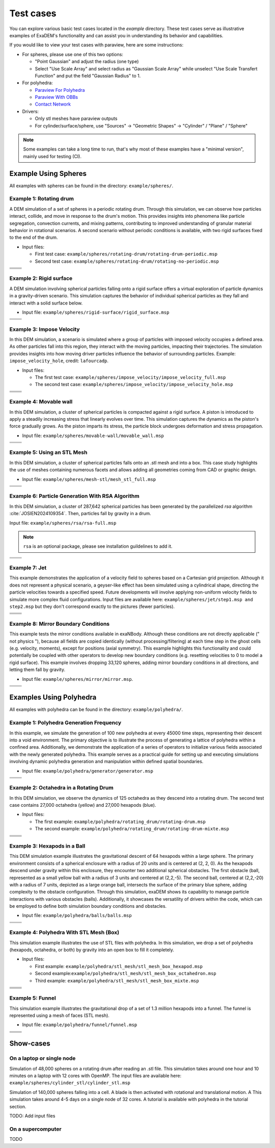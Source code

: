Test cases
==========

You can explore various basic test cases located in the `example` directory. These test cases serve as illustrative examples of ExaDEM's functionality and can assist you in understanding its behavior and capabilities.

If you would like to view your test cases with paraview, here are some instructions:

- For spheres, please use one of this two options:

  - "Point Gaussian" and adjust the radius (one type)
  - Select "Use Scale Array" and select radius as "Gaussian Scale Array" while unselect "Use Scale Transfert Function" and put the field "Gaussian Radius" to 1.

- For polyhedra: 

  - `Paraview For Polyhedra <https://collab4exanbody.github.io/doc_exaDEM/project_exaDEM/Analysis.html#dump-paraview-for-polyhedra>`_
  - `Paraview With OBBs <https://collab4exanbody.github.io/doc_exaDEM/project_exaDEM/Analysis.html#dump-paraview-with-obbs>`_
  - `Contact Network <https://collab4exanbody.github.io/doc_exaDEM/project_exaDEM/Analysis.html#dump-contact-network>`_

- Drivers:

  - Only stl meshes have paraview outputs
  - For cylinder/surface/sphere, use "Sources" -> "Geometric Shapes" -> "Cylinder" / "Plane" / "Sphere"

.. note::

  Some examples can take a long time to run, that's why most of these examples have a "minimal version", mainly used for testing (CI). 

Example Using Spheres
---------------------

All examples with spheres can be found in the directory: ``example/spheres/``.

Example 1: Rotating drum
^^^^^^^^^^^^^^^^^^^^^^^^

A DEM simulation of a set of spheres in a periodic rotating drum. Through this simulation, we can observe how particles interact, collide, and move in response to the drum's motion. This provides insights into phenomena like particle segregation, convection currents, and mixing patterns, contributing to improved understanding of granular material behavior in rotational scenarios. A second scenario without periodic conditions is available, with two rigid surfaces fixed to the end of the drum.  

.. |ex1start| image:: ../_static/rotating_drum_start.png
   :width: 300pt

.. |ex1end| image:: ../_static/rotating_drum_end.png
   :width: 300pt

.. |ex1npstart| image:: ../_static/ExaDEM/rotating_drum_no_periodic_start.png
   :width: 300pt

.. |ex1npend| image:: ../_static/ExaDEM/rotating_drum_no_periodic_end.png
   :width: 300pt

- Input files:

  - First test case: ``example/spheres/rotating-drum/rotating-drum-periodic.msp``
  - Second test case: ``example/spheres/rotating-drum/rotating-no-periodic.msp``

+--------------------------+--------------------------+
| .. centered:: Rotating Drum                         |
+--------------------------+--------------------------+
| .. centered:: Start      | .. centered:: End        |
+==========================+==========================+
| |ex1start|               | |ex1end|                 |
+--------------------------+--------------------------+
| |ex1npstart|             | |ex1npend|               |
+--------------------------+--------------------------+

Example 2: Rigid surface
^^^^^^^^^^^^^^^^^^^^^^^^

A DEM simulation involving spherical particles falling onto a rigid surface offers a virtual exploration of particle dynamics in a gravity-driven scenario. This simulation captures the behavior of individual spherical particles as they fall and interact with a solid surface below. 

- Input file: ``example/spheres/rigid-surface/rigid_surface.msp``

.. |ex4start| image:: ../_static/rigid_surface_start.png
   :width: 300pt

.. |ex4end| image:: ../_static/rigid_surface_end.png
   :width: 300pt

+--------------------------+--------------------------+
| .. centered:: Rigid Surface                         |
+--------------------------+--------------------------+
| .. centered:: Start      | .. centered:: End        |
+==========================+==========================+
| |ex4start|               | |ex4end|                 |
+--------------------------+--------------------------+

Example 3: Impose Velocity
^^^^^^^^^^^^^^^^^^^^^^^^^^

In this DEM simulation, a scenario is simulated where a group of particles with imposed velocity occupies a defined area. As other particles fall into this region, they interact with the moving particles, impacting their trajectories. The simulation provides insights into how moving driver particles influence the behavior of surrounding particles. Example: ``impose_velocity_hole``, credit: ``lafourcadp``.  

- Input files:

  - The first test case: ``example/spheres/impose_velocity/impose_velocity_full.msp``
  - The second test case: ``example/spheres/impose_velocity/impose_velocity_hole.msp``

.. |ex5start| image:: ../_static/impose_velocity_start.png
   :width: 300pt

.. |ex5end| image:: ../_static/impose_velocity_end.png
   :width: 300pt

.. |ex5start2| image:: ../_static/ExaDEM/impose_vel_hole_start.png
   :width: 300pt

.. |ex5end2| image:: ../_static/ExaDEM/impose_vel_hole_end.png
   :width: 300pt

+--------------------------+--------------------------+
| .. centered:: Impose Velocity                       |
+--------------------------+--------------------------+
| .. centered:: Start      | .. centered:: End        |
+==========================+==========================+
| |ex5start|               | |ex5end|                 |
+--------------------------+--------------------------+
| |ex5start2|              | |ex5end2|                |
+--------------------------+--------------------------+

Example 4: Movable wall
^^^^^^^^^^^^^^^^^^^^^^^

In this DEM simulation, a cluster of spherical particles is compacted against a rigid surface. A piston is introduced to apply a steadily increasing stress that linearly evolves over time. This simulation captures the dynamics as the piston's force gradually grows. As the piston imparts its stress, the particle block undergoes deformation and stress propagation. 

- Input file: ``example/spheres/movable-wall/movable_wall.msp`` 

.. |ex6start| image:: ../_static/movable_wall_start.png
   :width: 300pt

.. |ex6end| image:: ../_static/movable_wall_end.png
   :width: 300pt

+--------------------------+--------------------------+
| .. centered:: Movable Wall                          |
+--------------------------+--------------------------+
| .. centered:: Start      | .. centered:: End        |
+==========================+==========================+
| |ex6start|               | |ex6end|                 |
+--------------------------+--------------------------+

Example 5: Using an STL Mesh
^^^^^^^^^^^^^^^^^^^^^^^^^^^^

In this DEM simulation, a cluster of spherical particles falls onto an .stl mesh and into a box. This case study highlights the use of meshes containing numerous facets and allows adding all geometries coming from CAD or graphic design. 

- Input file: ``example/spheres/mesh-stl/mesh_stl_full.msp``

.. |ex7start| image:: ../_static/mesh_stl_start.png
   :width: 300pt

.. |ex7end| image:: ../_static/mesh_stl_end.png
   :width: 300pt

+--------------------------+--------------------------+
| .. centered:: Mesh STL                              |
+--------------------------+--------------------------+
| .. centered:: Start      | .. centered:: End        |
+==========================+==========================+
| |ex7start|               | |ex7end|                 |
+--------------------------+--------------------------+

Example 6: Particle Generation With RSA Algorithm
^^^^^^^^^^^^^^^^^^^^^^^^^^^^^^^^^^^^^^^^^^^^^^^^^

In this DEM simulation, a cluster of 287,642 spherical particles has been generated by the parallelized `rsa` algorithm :cite:`JOSIEN2024109354`. Then, particles fall by gravity in a drum.

Input file: ``example/spheres/rsa/rsa-full.msp``

.. |ex8start| image:: ../_static/rsa_start.png
   :width: 300pt

.. |ex8end| image:: ../_static/rsa_end.png
   :width: 300pt

.. note::

  ``rsa`` is an optional package, please see installation guildelines to add it.

+--------------------------+--------------------------+
| .. centered:: RSA                                   |
+--------------------------+--------------------------+
| .. centered:: Start      | .. centered:: End        |
+==========================+==========================+
| |ex8start|               | |ex8end|                 |
+--------------------------+--------------------------+

Example 7: Jet
^^^^^^^^^^^^^^

This example demonstrates the application of a velocity field to spheres based on a Cartesian grid projection. Although it does not represent a physical scenario, a geyser-like effect has been simulated using a cylindrical shape, directing the particle velocities towards a specified speed. Future developments will involve applying non-uniform velocity fields to simulate more complex fluid configurations. Input files are available here: ``example/spheres/jet/step1.msp and step2.msp`` but they don't correspond exactly to the pictures (fewer particles).

.. |ex10starthalf| image:: ../_static/ExaDEM/jet_half_start.png
   :width: 250pt

.. |ex10endhalf| image:: ../_static/ExaDEM/jet_half_end.png
   :width: 250pt


.. |ex10startfull| image:: ../_static/ExaDEM/jet_full_start.png
   :width: 250pt

.. |ex10endfull| image:: ../_static/ExaDEM/jet_full_end.png
   :width: 250pt

+--------------------------+--------------------------+
| .. centered:: Geyser Simulation                     |
+--------------------------+--------------------------+
| .. centered:: Start      | .. centered:: End        |
+==========================+==========================+
| |ex10starthalf|          | |ex10endhalf|            |
+--------------------------+--------------------------+
| |ex10startfull|          | |ex10endfull|            |
+--------------------------+--------------------------+

Example 8: Mirror Boundary Conditions
^^^^^^^^^^^^^^^^^^^^^^^^^^^^^^^^^^^^^

This example tests the mirror conditions available in exaNBody. Although these conditions are not directly applicable (" not physics "), because all fields are copied identically (without processing/filtering) at each time step in the ghost cells (e.g. velocity, moments), except for positions (axial symmetry). This example highlights this functionality and could potentially be coupled with other operators to develop new boundary conditions (e.g. resetting velocities to 0 to model a rigid surface). This example involves dropping 33,120 spheres, adding mirror boundary conditions in all directions, and letting them fall by gravity. 

- Input file: ``example/spheres/mirror/mirror.msp``. 


.. |ex11start| image:: ../_static/ExaDEM/mirror_start.png
   :width: 250pt

.. |ex11end| image:: ../_static/ExaDEM/mirror_end.png
   :width: 250pt

+--------------------------+--------------------------+
| .. centered:: Mirror Simulation                     |
+--------------------------+--------------------------+
| .. centered:: Start      | .. centered:: End        |
+==========================+==========================+
| |ex11start|              | |ex11end|                |
+--------------------------+--------------------------+


Examples Using Polyhedra
------------------------

All examples with polyhedra can be found in the directory: ``example/polyhedra/``.

Example 1: Polyhedra Generation Frequency
^^^^^^^^^^^^^^^^^^^^^^^^^^^^^^^^^^^^^^^^^

In this example, we simulate the generation of 100 new polyhedra at every 45000 time steps, representing their descent into a void environment. The primary objective is to illustrate the process of generating a lattice of polyhedra within a confined area. Additionally, we demonstrate the application of a series of operators to initialize various fields associated with the newly generated polyhedra. This example serves as a practical guide for setting up and executing simulations involving dynamic polyhedra generation and manipulation within defined spatial boundaries.

- Input file: ``example/polyhedra/generator/generator.msp``

.. |ex1pstart| image:: ../_static/generator_start.png
   :width: 250pt

.. |ex1pend| image:: ../_static/generator_end.png
   :width: 250pt

+--------------------------+------------------------------+
| .. centered:: Polyhedra Generation Frequency            |
+--------------------------+------------------------------+
| .. centered:: Start      | .. centered:: End            |
+==========================+==============================+
| |ex1pstart|              | |ex1pend|                    |
+--------------------------+------------------------------+

Example 2: Octahedra in a Rotating Drum
^^^^^^^^^^^^^^^^^^^^^^^^^^^^^^^^^^^^^^^

In this DEM simulation, we observe the dynamics of 125 octahedra as they descend into a rotating drum. The second test case contains 27,000 octahedra (yellow) and 27,000 hexapods (blue).

- Input files:

  - The first example: ``example/polyhedra/rotating_drum/rotating-drum.msp``
  - The second example: ``example/polyhedra/rotating_drum/rotating-drum-mixte.msp``

.. |ex2pstart| image:: ../_static/octahedra_rotating_drum_start.png
   :width: 250pt

.. |ex2pend| image:: ../_static/octahedra_rotating_drum_end.png
   :width: 250pt

.. |ex2pmixtestart| image:: ../_static/ExaDEM/rotating_drum_mixte_start.png
   :width: 250pt

.. |ex2pmixteend| image:: ../_static/ExaDEM/rotating_drum_mixte_end.png
   :width: 250pt

+--------------------------+--------------------------+
| .. centered:: Polyhedra Generation Frequency        |
+--------------------------+--------------------------+
| .. centered:: Start      | .. centered:: End        |
+==========================+==========================+
| |ex2pstart|              | |ex2pend|                |
+--------------------------+--------------------------+
| |ex2pmixtestart|         | |ex2pmixteend|           |
+--------------------------+--------------------------+

Example 3: Hexapods in a Ball 
^^^^^^^^^^^^^^^^^^^^^^^^^^^^^

This DEM simulation example illustrates the gravitational descent of 64 hexapods within a large sphere. The primary environment consists of a spherical enclosure with a radius of 20 units and is centered at (2, 2, 0). As the hexapods descend under gravity within this enclosure, they encounter two additional spherical obstacles. The first obstacle (ball, represented as a small yellow ball with a radius of 3 units and centered at (2,2,-5). The second ball, centered at (2,2,-20) with a radius of 7 units, depicted as a large orange ball, intersects the surface of the primary blue sphere, adding complexity to the obstacle configuration. Through this simulation, exaDEM shows its capability to manage particle interactions with various obstacles (balls). Additionally, it showcases the versatility of drivers within the code, which can be employed to define both simulation boundary conditions and obstacles.

- Input file: ``example/polyhedra/balls/balls.msp``

.. |ex3pstart| image:: ../_static/ExaDEM/polyhedra_ball_start.png
   :width: 250pt

.. |ex3pend| image:: ../_static/ExaDEM/polyhedra_ball_end.png
   :width: 250pt

+--------------------------+--------------------------+
| .. centered:: Hexapods in Ball                      |
+--------------------------+--------------------------+
| .. centered:: Start      | .. centered:: End        |
+==========================+==========================+
| |ex3pstart|              | |ex3pend|                |
+--------------------------+--------------------------+

Example 4: Polyhedra With STL Mesh (Box)
^^^^^^^^^^^^^^^^^^^^^^^^^^^^^^^^^^^^^^^

This simulation example illustrates the use of STL files with polyhedra. In this simulation, we drop a set of polyhedra (hexapods, octahedra, or both) by gravity into an open box to fill it completely. 

.. |ex4pstarthexa| image:: ../_static/ExaDEM/stl_hexa_start.png
   :width: 250pt

.. |ex4pendhexa| image:: ../_static/ExaDEM/stl_hexa_end.png
   :width: 250pt

.. |ex4pstartocta| image:: ../_static/ExaDEM/stl_octa_start.png
   :width: 250pt

.. |ex4pendocta| image:: ../_static/ExaDEM/stl_octa_end.png
   :width: 250pt

.. |ex4pstartmixte| image:: ../_static/ExaDEM/stl_mixte_start.png
   :width: 250pt

.. |ex4pendmixte| image:: ../_static/ExaDEM/stl_mixte_end.png
   :width: 250pt

- Input files:

  - First example: ``example/polyhedra/stl_mesh/stl_mesh_box_hexapod.msp``
  - Second example:``example/polyhedra/stl_mesh/stl_mesh_box_octahedron.msp``
  - Third example: ``example/polyhedra/stl_mesh/stl_mesh_box_mixte.msp``


+--------------------------+--------------------------+
| .. centered:: Polyhedra With STL Mesh               |
+--------------------------+--------------------------+
| .. centered:: Start      | .. centered:: End        |
+==========================+==========================+
| |ex4pstarthexa|          | |ex4pendhexa|            |
+--------------------------+--------------------------+
| |ex4pstartocta|          | |ex4pendocta|            |
+--------------------------+--------------------------+
| |ex4pstartmixte|         | |ex4pendmixte|           |
+--------------------------+--------------------------+

Example 5: Funnel
^^^^^^^^^^^^^^^^^

This simulation example illustrates the gravitational drop of a set of 1.3 million hexapods into a funnel. The funnel is represented using a mesh of faces (STL mesh).

.. |ex5pstarthalf| image:: ../_static/ExaDEM/funnel_half_start.png
   :width: 250pt

.. |ex5pendhalf| image:: ../_static/ExaDEM/funnel_half_end.png
   :width: 250pt


.. |ex5pstartfull| image:: ../_static/ExaDEM/funnel_full_start.png
   :width: 250pt

.. |ex5pendfull| image:: ../_static/ExaDEM/funnel_full_end.png
   :width: 250pt

- Input file: ``example/polyhedra/funnel/funnel.msp``

+--------------------------+--------------------------+
| .. centered:: Polyhedra With a Funnel               |
+--------------------------+--------------------------+
| .. centered:: Start      | .. centered:: End        |
+==========================+==========================+
| |ex5pstarthalf|          | |ex5pendhalf|            |
+--------------------------+--------------------------+
| |ex5pstartfull|          | |ex5pendfull|            |
+--------------------------+--------------------------+


Show-cases
----------

On a laptop or single node
^^^^^^^^^^^^^^^^^^^^^^^^^^

Simulation of 48,000 spheres on a rotating drum after reading an .stl file. This simulation takes around one hour and 10 minutes on a laptop with 12 cores with OpenMP. The input files are available here: ``example/spheres/cylinder_stl/cylinder_stl.msp``

.. image:: ../_static/cyl_stl.gif
   :align: center


Simulation of 140,000 spheres falling into a cell. A blade is then activated with rotational and translational motion. A This simulation takes around 4-5 days on a single node of 32 cores. A tutorial is available with polyhedra in the tutorial section.

.. image:: ../_static/pale-0.5.gif
   :align: center

TODO: Add input files

On a supercomputer
^^^^^^^^^^^^^^^^^^

TODO
